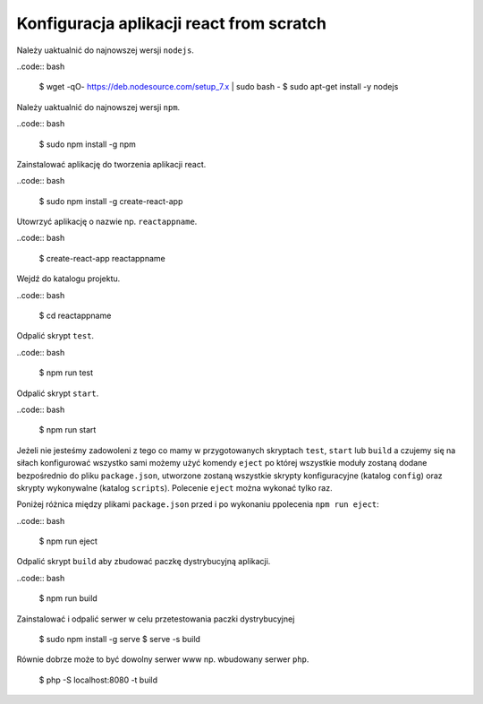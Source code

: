 Konfiguracja aplikacji react from scratch
-----------------------------------------

Należy uaktualnić do najnowszej wersji ``nodejs``.

..code:: bash

    $ wget -qO- https://deb.nodesource.com/setup_7.x | sudo bash -
    $ sudo apt-get install -y nodejs

Należy uaktualnić do najnowszej wersji ``npm``.

..code:: bash

    $ sudo npm install -g npm

Zainstalować aplikację do tworzenia aplikacji react.

..code:: bash

    $ sudo npm install -g create-react-app

Utowrzyć aplikację o nazwie np. ``reactappname``.

..code:: bash

    $ create-react-app reactappname

Wejdź do katalogu projektu.

..code:: bash

    $ cd reactappname

Odpalić skrypt ``test``.

..code:: bash

    $ npm run test

Odpalić skrypt ``start``.

..code:: bash

    $ npm run start

Jeżeli nie jesteśmy zadowoleni z tego co mamy w przygotowanych skryptach ``test``, ``start`` lub ``build`` a czujemy
się na siłach konfigurować wszystko sami możemy użyć komendy ``eject`` po której wszystkie moduły zostaną dodane bezpośrednio
do pliku ``package.json``, utworzone zostaną wszystkie skrypty konfiguracyjne (katalog ``config``) oraz skrypty wykonywalne (katalog ``scripts``). Polecenie ``eject`` można wykonać tylko raz.

Poniżej różnica między plikami ``package.json`` przed i po wykonaniu ppolecenia ``npm run eject``:

..code:: bash

    $ npm run eject

Odpalić skrypt ``build`` aby zbudować paczkę dystrybucyjną aplikacji.

..code:: bash

    $ npm run build

Zainstalować i odpalić serwer w celu przetestowania paczki dystrybucyjnej

    $ sudo npm install -g serve
    $ serve -s build

Równie dobrze może to być dowolny serwer www np. wbudowany serwer ``php``.

    $  php -S localhost:8080 -t build

